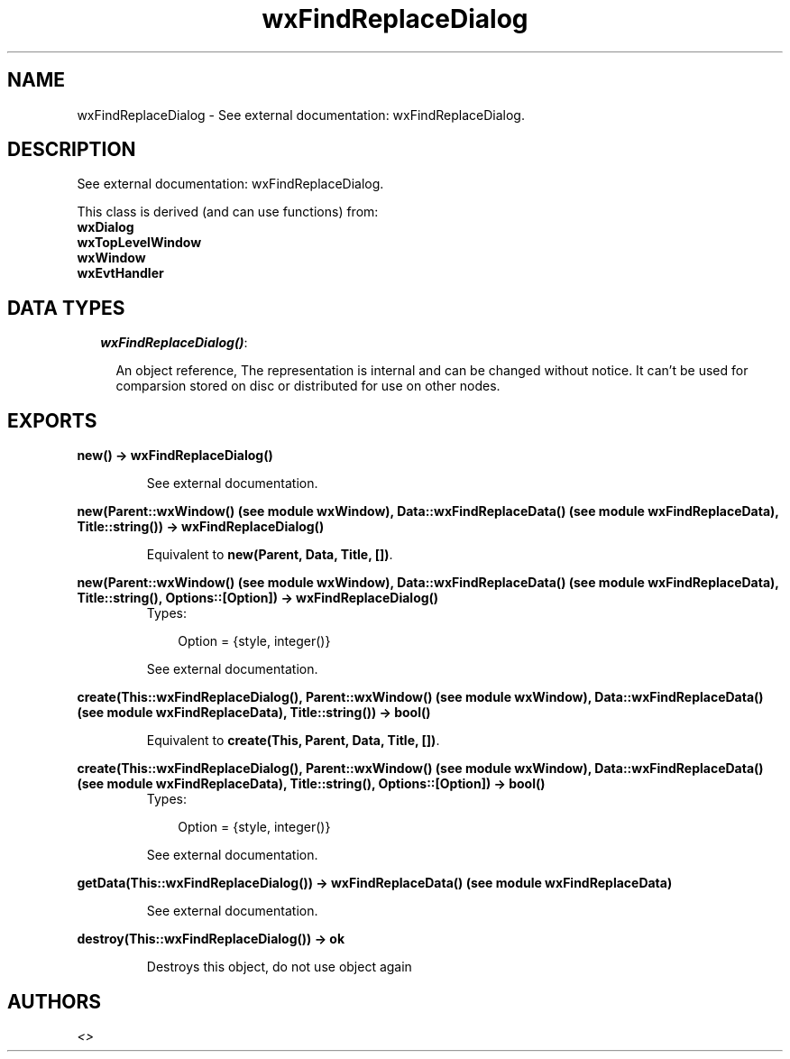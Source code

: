 .TH wxFindReplaceDialog 3 "wxErlang 0.99" "" "Erlang Module Definition"
.SH NAME
wxFindReplaceDialog \- See external documentation: wxFindReplaceDialog.
.SH DESCRIPTION
.LP
See external documentation: wxFindReplaceDialog\&.
.LP
This class is derived (and can use functions) from: 
.br
\fBwxDialog\fR\& 
.br
\fBwxTopLevelWindow\fR\& 
.br
\fBwxWindow\fR\& 
.br
\fBwxEvtHandler\fR\& 
.SH "DATA TYPES"

.RS 2
.TP 2
.B
\fIwxFindReplaceDialog()\fR\&:

.RS 2
.LP
An object reference, The representation is internal and can be changed without notice\&. It can\&'t be used for comparsion stored on disc or distributed for use on other nodes\&.
.RE
.RE
.SH EXPORTS
.LP
.B
new() -> wxFindReplaceDialog()
.br
.RS
.LP
See external documentation\&.
.RE
.LP
.B
new(Parent::wxWindow() (see module wxWindow), Data::wxFindReplaceData() (see module wxFindReplaceData), Title::string()) -> wxFindReplaceDialog()
.br
.RS
.LP
Equivalent to \fBnew(Parent, Data, Title, [])\fR\&\&.
.RE
.LP
.B
new(Parent::wxWindow() (see module wxWindow), Data::wxFindReplaceData() (see module wxFindReplaceData), Title::string(), Options::[Option]) -> wxFindReplaceDialog()
.br
.RS
.TP 3
Types:

Option = {style, integer()}
.br
.RE
.RS
.LP
See external documentation\&.
.RE
.LP
.B
create(This::wxFindReplaceDialog(), Parent::wxWindow() (see module wxWindow), Data::wxFindReplaceData() (see module wxFindReplaceData), Title::string()) -> bool()
.br
.RS
.LP
Equivalent to \fBcreate(This, Parent, Data, Title, [])\fR\&\&.
.RE
.LP
.B
create(This::wxFindReplaceDialog(), Parent::wxWindow() (see module wxWindow), Data::wxFindReplaceData() (see module wxFindReplaceData), Title::string(), Options::[Option]) -> bool()
.br
.RS
.TP 3
Types:

Option = {style, integer()}
.br
.RE
.RS
.LP
See external documentation\&.
.RE
.LP
.B
getData(This::wxFindReplaceDialog()) -> wxFindReplaceData() (see module wxFindReplaceData)
.br
.RS
.LP
See external documentation\&.
.RE
.LP
.B
destroy(This::wxFindReplaceDialog()) -> ok
.br
.RS
.LP
Destroys this object, do not use object again
.RE
.SH AUTHORS
.LP

.I
<>